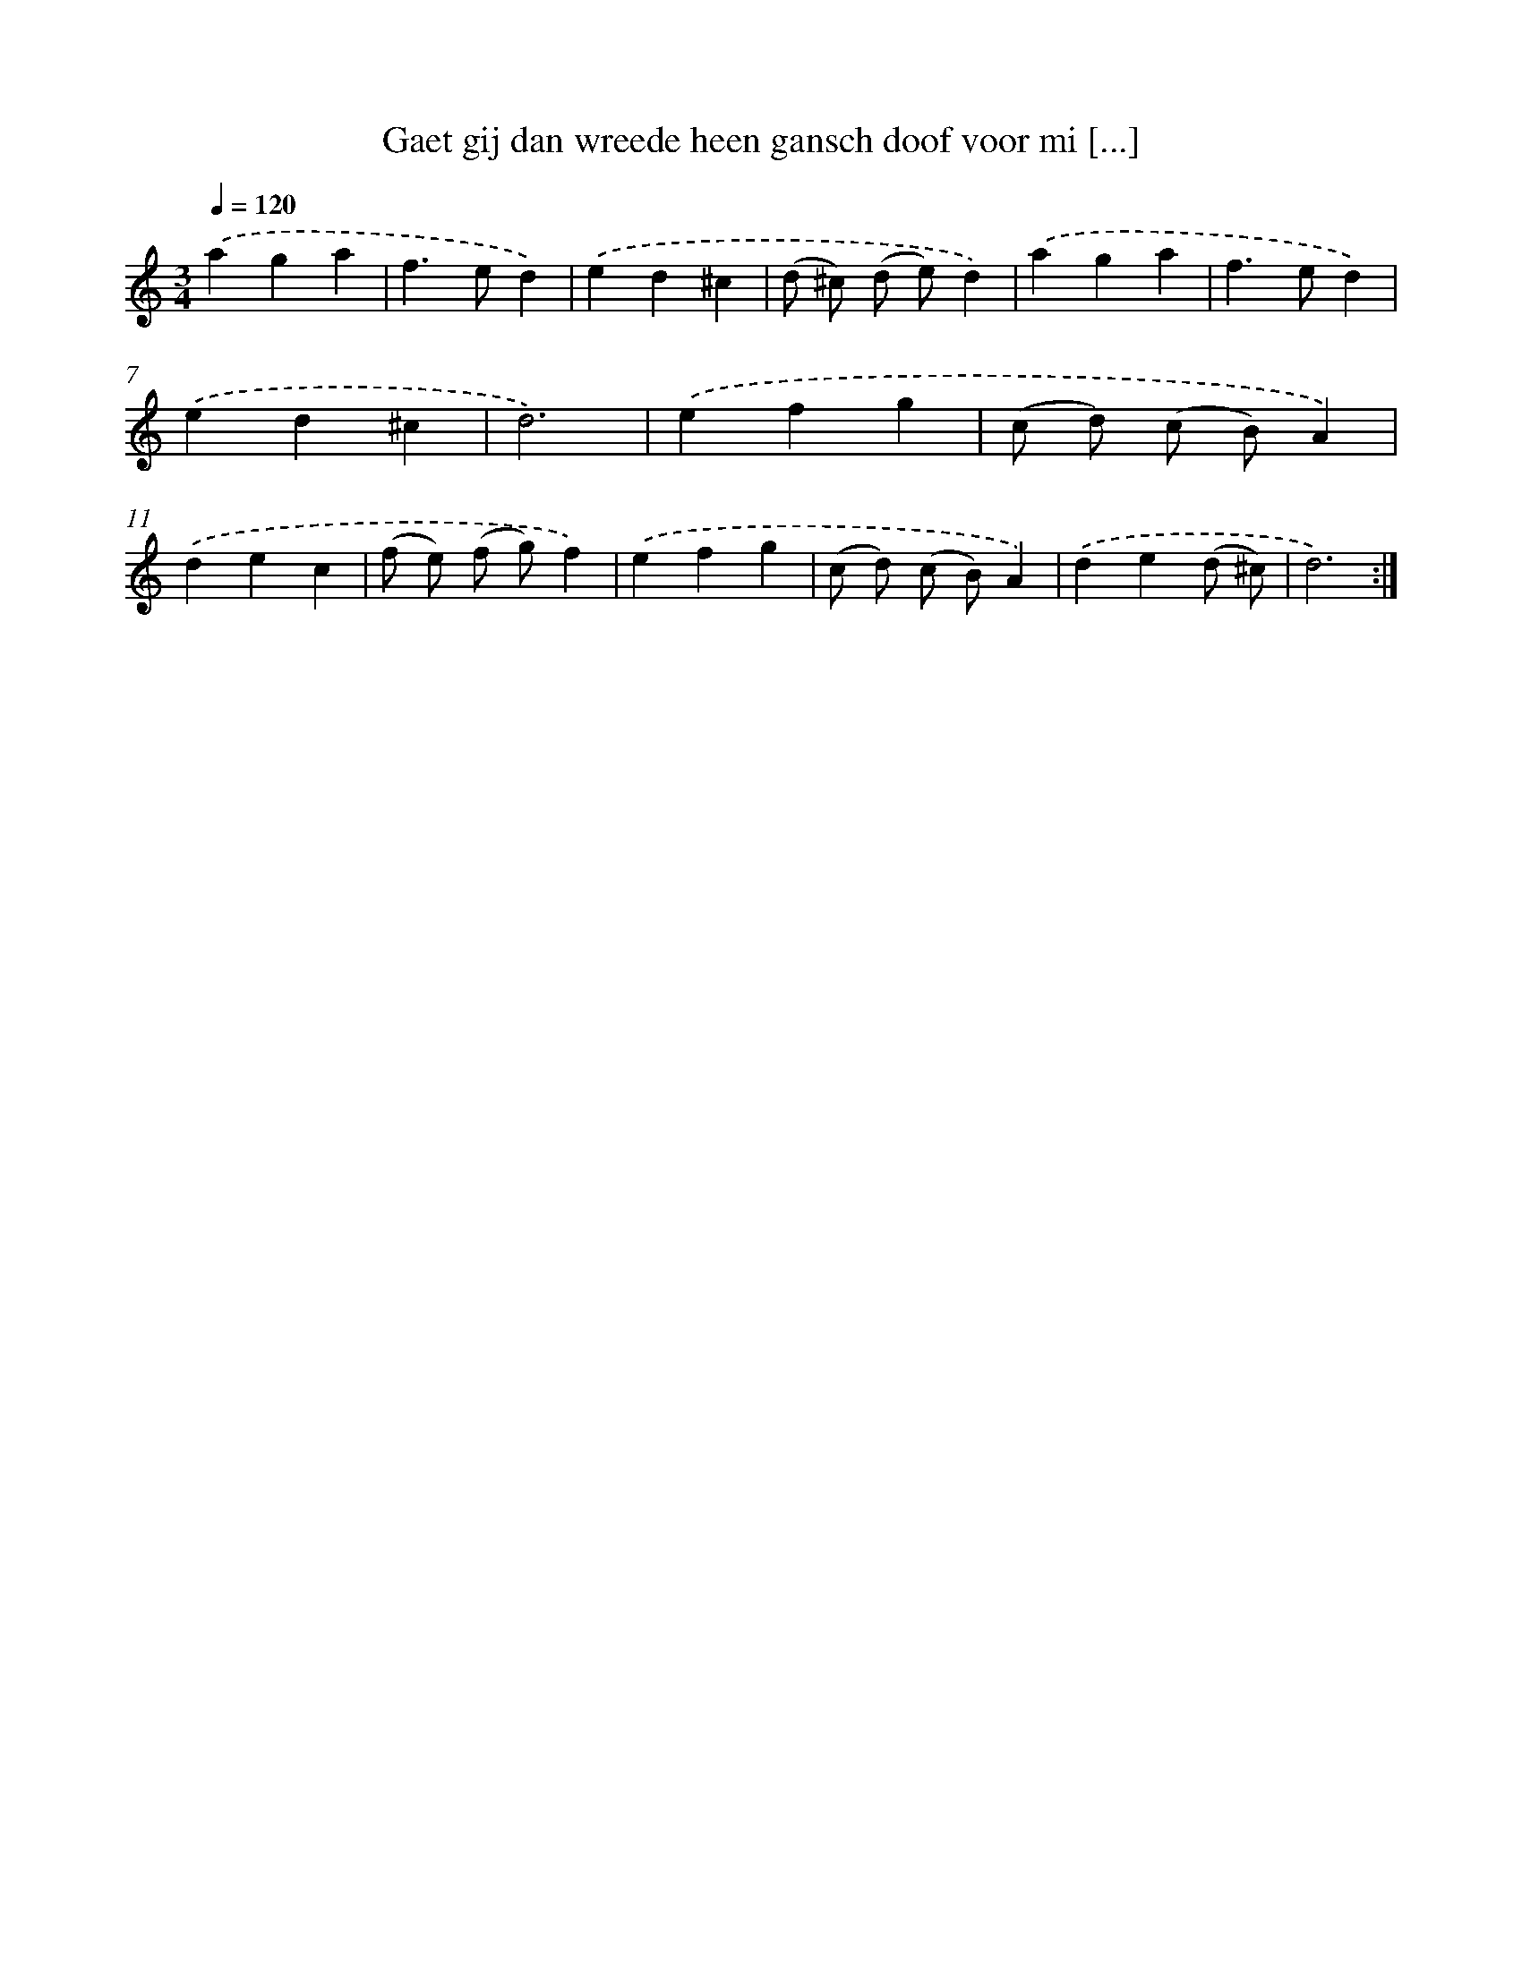 X: 16935
T: Gaet gij dan wreede heen gansch doof voor mi [...]
%%abc-version 2.0
%%abcx-abcm2ps-target-version 5.9.1 (29 Sep 2008)
%%abc-creator hum2abc beta
%%abcx-conversion-date 2018/11/01 14:38:08
%%humdrum-veritas 3075391324
%%humdrum-veritas-data 2018037728
%%continueall 1
%%barnumbers 0
L: 1/4
M: 3/4
Q: 1/4=120
K: C clef=treble
.('aga |
f>ed) |
.('ed^c |
(d/ ^c/) (d/ e/)d) |
.('aga |
f>ed) |
.('ed^c |
d3) |
.('efg |
(c/ d/) (c/ B/)A) |
.('dec |
(f/ e/) (f/ g/)f) |
.('efg |
(c/ d/) (c/ B/)A) |
.('de(d/ ^c/) |
d3) :|]
